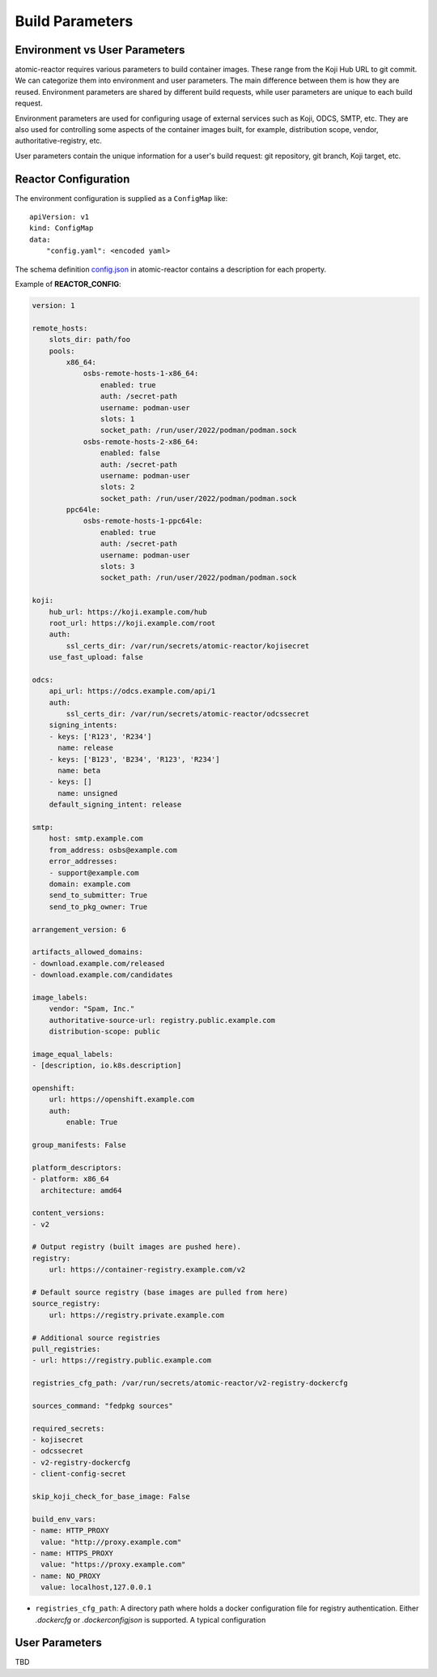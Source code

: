 .. _build_parameters:

Build Parameters
================

Environment vs User Parameters
""""""""""""""""""""""""""""""

atomic-reactor requires various parameters to build container images. These
range from the Koji Hub URL to git commit. We can categorize them into
environment and user parameters. The main difference between them is how they
are reused. Environment parameters are shared by different build requests, while
user parameters are unique to each build request.

Environment parameters are used for configuring usage of external services such
as Koji, ODCS, SMTP, etc. They are also used for controlling some aspects
of the container images built, for example, distribution scope, vendor,
authoritative-registry, etc.

User parameters contain the unique information for a user's build request: git
repository, git branch, Koji target, etc.


Reactor Configuration
"""""""""""""""""""""

The environment configuration is supplied as a ``ConfigMap`` like::

    apiVersion: v1
    kind: ConfigMap
    data:
        "config.yaml": <encoded yaml>

The schema definition `config.json`_ in atomic-reactor contains a description
for each property.

Example of **REACTOR_CONFIG**:

.. code-block:: yaml

    version: 1

    remote_hosts:
        slots_dir: path/foo
        pools:
            x86_64:
                osbs-remote-hosts-1-x86_64:
                    enabled: true
                    auth: /secret-path
                    username: podman-user
                    slots: 1
                    socket_path: /run/user/2022/podman/podman.sock
                osbs-remote-hosts-2-x86_64:
                    enabled: false
                    auth: /secret-path
                    username: podman-user
                    slots: 2
                    socket_path: /run/user/2022/podman/podman.sock
            ppc64le:
                osbs-remote-hosts-1-ppc64le:
                    enabled: true
                    auth: /secret-path
                    username: podman-user
                    slots: 3
                    socket_path: /run/user/2022/podman/podman.sock

    koji:
        hub_url: https://koji.example.com/hub
        root_url: https://koji.example.com/root
        auth:
            ssl_certs_dir: /var/run/secrets/atomic-reactor/kojisecret
        use_fast_upload: false

    odcs:
        api_url: https://odcs.example.com/api/1
        auth:
            ssl_certs_dir: /var/run/secrets/atomic-reactor/odcssecret
        signing_intents:
        - keys: ['R123', 'R234']
          name: release
        - keys: ['B123', 'B234', 'R123', 'R234']
          name: beta
        - keys: []
          name: unsigned
        default_signing_intent: release

    smtp:
        host: smtp.example.com
        from_address: osbs@example.com
        error_addresses:
        - support@example.com
        domain: example.com
        send_to_submitter: True
        send_to_pkg_owner: True

    arrangement_version: 6

    artifacts_allowed_domains:
    - download.example.com/released
    - download.example.com/candidates

    image_labels:
        vendor: "Spam, Inc."
        authoritative-source-url: registry.public.example.com
        distribution-scope: public

    image_equal_labels:
    - [description, io.k8s.description]

    openshift:
        url: https://openshift.example.com
        auth:
            enable: True

    group_manifests: False

    platform_descriptors:
    - platform: x86_64
      architecture: amd64

    content_versions:
    - v2

    # Output registry (built images are pushed here).
    registry:
        url: https://container-registry.example.com/v2

    # Default source registry (base images are pulled from here)
    source_registry:
        url: https://registry.private.example.com

    # Additional source registries
    pull_registries:
    - url: https://registry.public.example.com

    registries_cfg_path: /var/run/secrets/atomic-reactor/v2-registry-dockercfg

    sources_command: "fedpkg sources"

    required_secrets:
    - kojisecret
    - odcssecret
    - v2-registry-dockercfg
    - client-config-secret

    skip_koji_check_for_base_image: False

    build_env_vars:
    - name: HTTP_PROXY
      value: "http://proxy.example.com"
    - name: HTTPS_PROXY
      value: "https://proxy.example.com"
    - name: NO_PROXY
      value: localhost,127.0.0.1

- ``registries_cfg_path``: A directory path where holds a docker
  configuration file for registry authentication. Either `.dockercfg`
  or `.dockerconfigjson` is supported. A typical configuration

User Parameters
"""""""""""""""

TBD


.. _`config.json`: https://github.com/containerbuildsystem/atomic-reactor/blob/master/atomic_reactor/schemas/config.json

